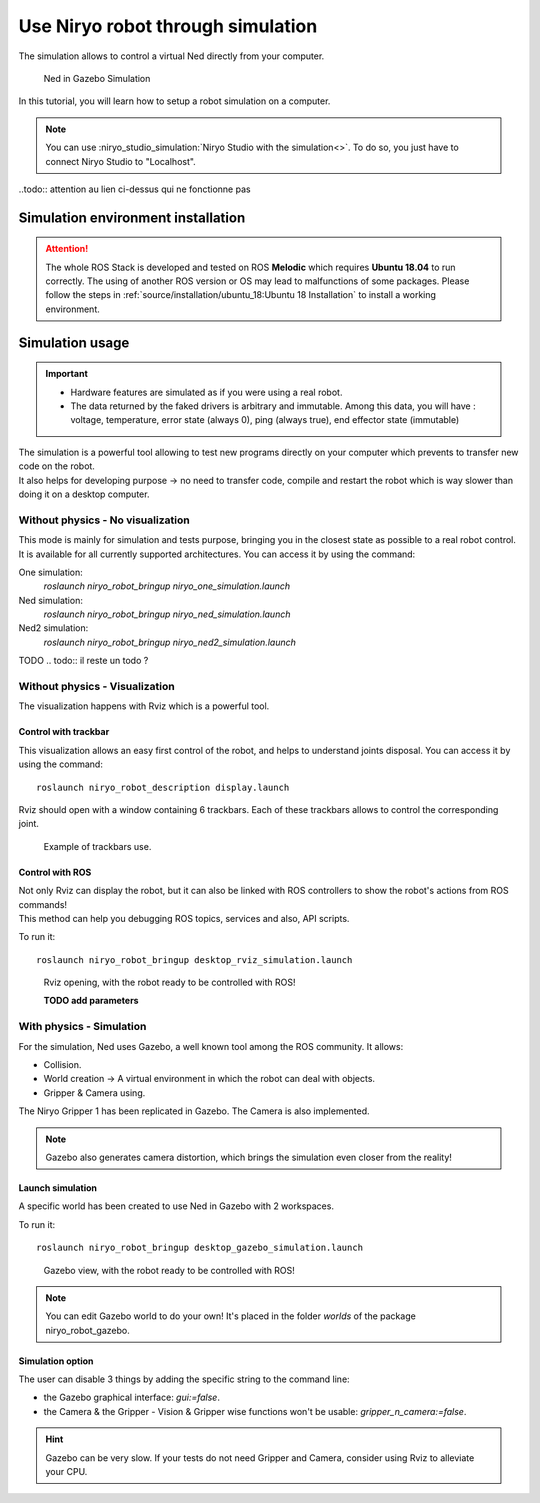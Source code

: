 *******************************************
Use Niryo robot through simulation
*******************************************

The simulation allows to control a virtual Ned directly from
your computer.

.. figure:: ../images/simulation_gazebo_1.png
    :alt: Ned in Gazebo Simulation

    Ned in Gazebo Simulation

In this tutorial, you will learn how to setup a robot simulation on a computer.

.. note::
    You can use :niryo_studio_simulation:`Niryo Studio with the simulation<>`.
    To do so, you just have to connect Niryo Studio to "Localhost".

..todo:: attention au lien ci-dessus qui ne fonctionne pas

Simulation environment installation
=========================================

.. attention::
    The whole ROS Stack is developed and tested on ROS **Melodic** which requires
    **Ubuntu 18.04** to run correctly. The using of another ROS version or OS
    may lead to malfunctions of some packages. Please follow the steps in 
    :ref:`source/installation/ubuntu_18:Ubuntu 18 Installation` to install a working environment.

Simulation usage
=========================================

.. important::
    - Hardware features are simulated as if you were using a real robot.
    - The data returned by the faked drivers is arbitrary and immutable. Among this data, 
      you will have : voltage, temperature, error state (always 0), ping (always true), 
      end effector state (immutable)

| The simulation is a powerful tool allowing to test new programs directly on your computer
 which prevents to transfer new code on the robot.
| It also helps for developing purpose → no need to transfer code, compile and restart the robot
 which is way slower than doing it on a desktop computer.

Without physics - No visualization
--------------------------------------

This mode is mainly for simulation and tests purpose, bringing you in the closest state as possible to
a real robot control. It is available for all currently supported architectures. You can access it by using the command: ::

One simulation:
    `roslaunch niryo_robot_bringup niryo_one_simulation.launch`

Ned simulation:
    `roslaunch niryo_robot_bringup niryo_ned_simulation.launch`

Ned2 simulation:
    `roslaunch niryo_robot_bringup niryo_ned2_simulation.launch`

TODO
.. todo:: il reste un todo ? 

Without physics - Visualization
--------------------------------------

The visualization happens with Rviz which is a powerful tool.

Control with trackbar
^^^^^^^^^^^^^^^^^^^^^^^^^^

This visualization allows an easy first control of the robot, and helps to understand
joints disposal. You can access it by using the command: ::

    roslaunch niryo_robot_description display.launch

Rviz should open with a window containing 6 trackbars. Each of these trackbars allows to control
the corresponding joint.

.. figure:: ../images/visu_rviz_trackbar.jpg
    :alt: Ned on Rviz

    Example of trackbars use.

Control with ROS
^^^^^^^^^^^^^^^^^^^^^^^^^^

| Not only Rviz can display the robot, but it can also be linked with ROS controllers to show the robot's actions
 from ROS commands!

| This method can help you debugging ROS topics, services and also, API scripts.

To run it: ::

    roslaunch niryo_robot_bringup desktop_rviz_simulation.launch

.. figure:: ../images/visu_rviz_ros.jpg
    :alt: Ned on Rviz

    Rviz opening, with the robot ready to be controlled with ROS!

    **TODO add parameters**

.. todo:: un todo

With physics - Simulation
--------------------------------------

For the simulation, Ned uses Gazebo, a well known tool among the ROS community.
It allows:

* Collision.
* World creation → A virtual environment in which the robot can deal with objects.
* Gripper & Camera using.

The Niryo Gripper 1 has been replicated in Gazebo.
The Camera is also implemented.

.. note::
    Gazebo also generates camera distortion, which brings the simulation even closer from the reality!

Launch simulation
^^^^^^^^^^^^^^^^^^^^^^^^^^
A specific world has been created to use Ned in Gazebo with 2 workspaces.

To run it: ::

    roslaunch niryo_robot_bringup desktop_gazebo_simulation.launch

.. figure:: ../images/simulation_gazebo_2.jpg
    :alt: Ned on Gazebo

    Gazebo view, with the robot ready to be controlled with ROS!

.. note::
    You can edit Gazebo world to do your own! It's placed in the folder *worlds* of the package
    niryo_robot_gazebo.

Simulation option
^^^^^^^^^^^^^^^^^^^^^^^^^^

The user can disable 3 things by adding the specific string to the command line:

* the Gazebo graphical interface: `gui:=false`.
* the Camera & the Gripper - Vision & Gripper wise functions won't be usable: `gripper_n_camera:=false`.


.. hint::
    Gazebo can be very slow. If your tests do not need Gripper and Camera, consider using Rviz
    to alleviate your CPU.
